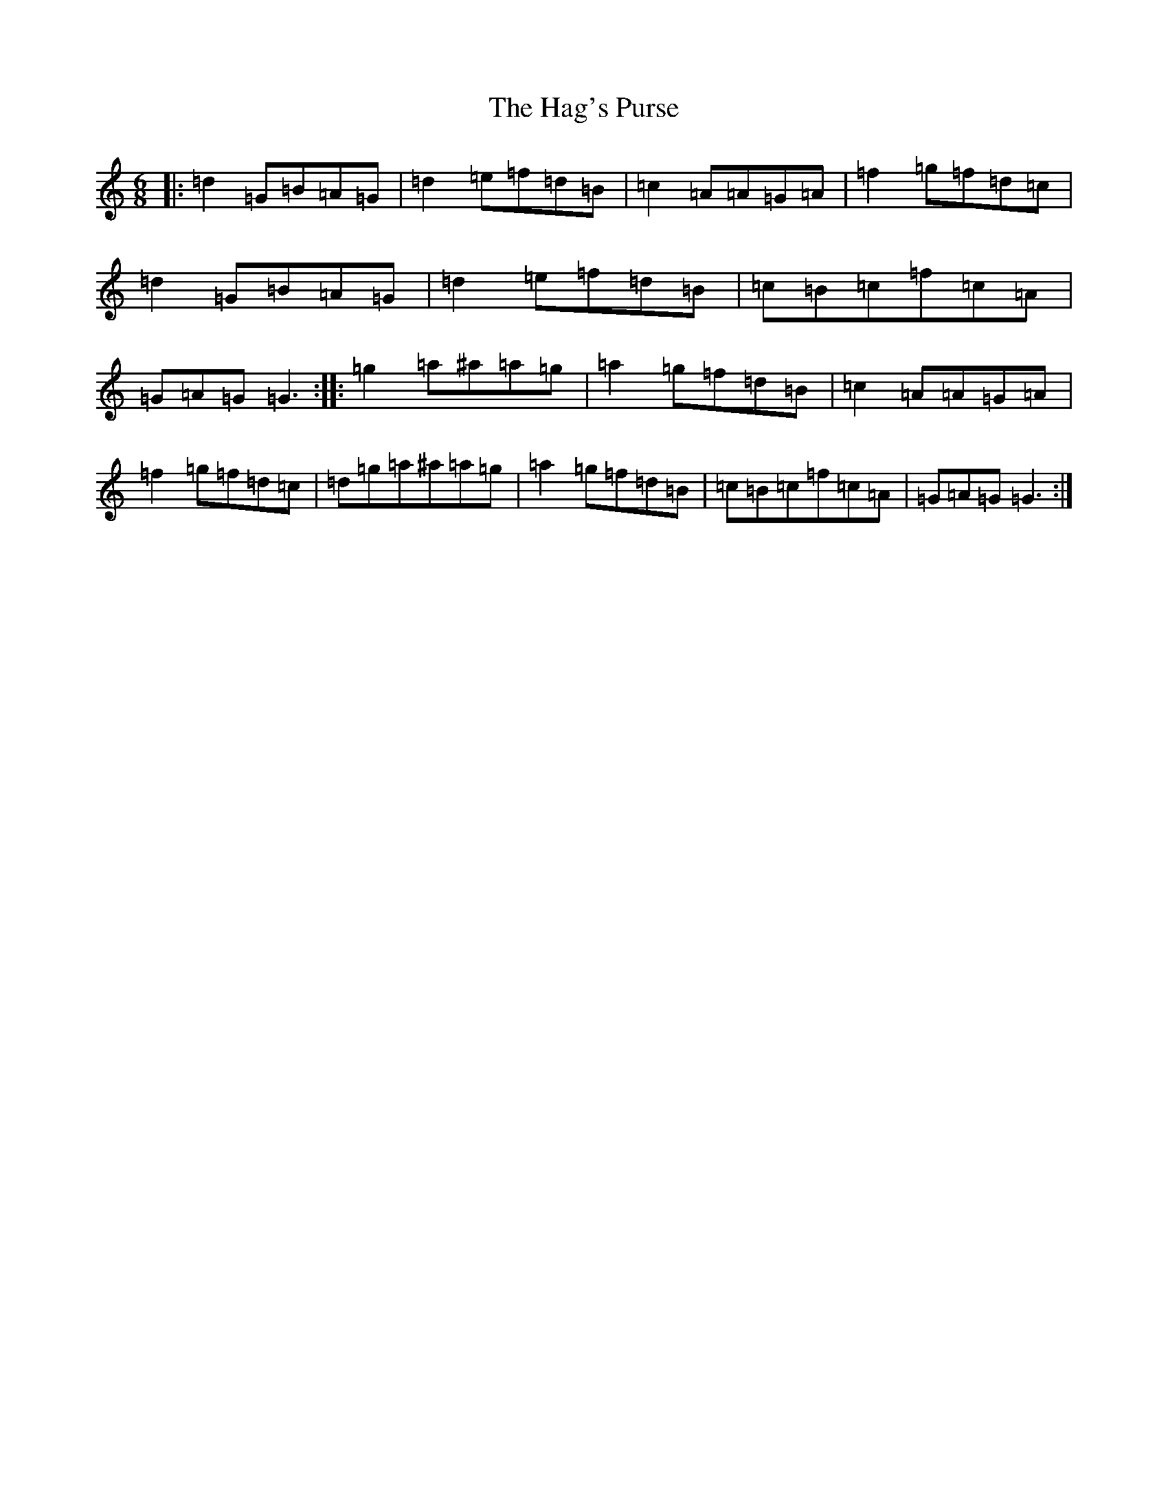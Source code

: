 X: 8570
T: Hag's Purse, The
S: https://thesession.org/tunes/926#setting1795
Z: G Major
R: jig
M:6/8
L:1/8
K: C Major
|:=d2=G=B=A=G|=d2=e=f=d=B|=c2=A=A=G=A|=f2=g=f=d=c|=d2=G=B=A=G|=d2=e=f=d=B|=c=B=c=f=c=A|=G=A=G=G3:||:=g2=a^a=a=g|=a2=g=f=d=B|=c2=A=A=G=A|=f2=g=f=d=c|=d=g=a^a=a=g|=a2=g=f=d=B|=c=B=c=f=c=A|=G=A=G=G3:|